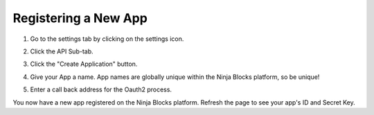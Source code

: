 Registering a New App
==========

1. Go to the settings tab by clicking on the settings icon.

..  image:: https://s3.amazonaws.com/ninja-assets/1_settings_tab.png

2. Click the API Sub-tab.

..  image:: https://s3.amazonaws.com/ninja-assets/2_api_subtab.png

3. Click the "Create Application" button.

..  image:: https://s3.amazonaws.com/ninja-assets/3_create_application.png

4. Give your App a name. App names are globally unique within the Ninja Blocks platform, so be unique!

..  image:: https://s3.amazonaws.com/ninja-assets/4_app_name.png

5. Enter a call back address for the Oauth2 process.

..  image:: https://s3.amazonaws.com/ninja-assets/5_call_back_url.png

You now have a new app registered on the Ninja Blocks platform. Refresh the page to see your app's ID and Secret Key.